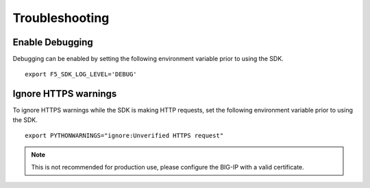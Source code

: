 Troubleshooting
===============

Enable Debugging
----------------

Debugging can be enabled by setting the following environment variable prior to using the SDK.

::

    export F5_SDK_LOG_LEVEL='DEBUG'

Ignore HTTPS warnings
---------------------

To ignore HTTPS warnings while the SDK is making HTTP requests, set the following environment variable prior to using the SDK.

::

    export PYTHONWARNINGS="ignore:Unverified HTTPS request"

.. note::
    This is not recommended for production use, please configure the BIG-IP with a valid certificate.

